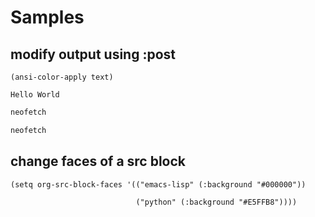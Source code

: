 * Samples
** modify output using :post
#+NAME: strip
#+BEGIN_SRC elisp :var text="\e[31mHello World\e[0m"
(ansi-color-apply text)
#+END_SRC

#+RESULTS: strip
: Hello World

#+BEGIN_SRC bash :results output :post strip(*this*)
  neofetch
#+END_SRC

#+RESULTS:
#+begin_example
                   -`
                  .o+`
                 `ooo/
                `+oooo:
               `+oooooo:
               -+oooooo+:
             `/:-:++oooo+:
            `/++++/+++++++:
           `/++++++++++++++:
          `/+++ooooooooooooo/`
         ./ooosssso++osssssso+`
        .oossssso-````/ossssss+`
       -osssssso.      :ssssssso.
      :osssssss/        osssso+++.
     /ossssssss/        +ssssooo/-
   `/ossssso+/:-        -:/+osssso+-
  `+sso+:-`                 `.-/+oso:
 `++:.                           `-/+/
 .`                                 `/
icostan@drakarys
----------------
OS: Arch Linux x86_64
Host: 81LF Lenovo Legion Y7000P-1060
Kernel: 5.10.2-arch1-1
Uptime: 11 days, 2 hours, 47 mins
Packages: 1566 (pacman)
Shell: zsh 5.8
Resolution: 1920x1080
WM: i3
Theme: Arc-Dark [GTK2/3]
Icons: Arc [GTK2/3]
Terminal: emacs
CPU: Intel i7-8750H (12) @ 4.100GHz
GPU: NVIDIA GeForce GTX 1060 Mobile
GPU: Intel UHD Graphics 630
Memory: 5773MiB / 31983MiB




#+end_example

#+BEGIN_SRC bash :results output
  neofetch
#+END_SRC

#+RESULTS:
#+begin_example
[?25l[?7l[0m[36m[1m                   -`
                  .o+`
                 `ooo/
                `+oooo:
               `+oooooo:
               -+oooooo+:
             `/:-:++oooo+:
            `/++++/+++++++:
           `/++++++++++++++:
          `/+++o[0m[36m[1moooooooo[0m[36m[1moooo/`
[0m[36m[1m         [0m[36m[1m./[0m[36m[1mooosssso++osssssso[0m[36m[1m+`
[0m[36m[1m        .oossssso-````/ossssss+`
       -osssssso.      :ssssssso.
      :osssssss/        osssso+++.
     /ossssssss/        +ssssooo/-
   `/ossssso+/:-        -:/+osssso+-
  `+sso+:-`                 `.-/+oso:
 `++:.                           `-/+/
 .`                                 `/[0m
[19A[9999999D[41C[0m[1m[36m[1micostan[0m@[36m[1mdrakarys[0m
[41C[0m----------------[0m
[41C[0m[36m[1mOS[0m[0m:[0m Arch Linux x86_64[0m
[41C[0m[36m[1mHost[0m[0m:[0m 81LF Lenovo Legion Y7000P-1060[0m
[41C[0m[36m[1mKernel[0m[0m:[0m 5.10.2-arch1-1[0m
[41C[0m[36m[1mUptime[0m[0m:[0m 11 days, 2 hours, 47 mins[0m
[41C[0m[36m[1mPackages[0m[0m:[0m 1566 (pacman)[0m
[41C[0m[36m[1mShell[0m[0m:[0m zsh 5.8[0m
[41C[0m[36m[1mResolution[0m[0m:[0m 1920x1080[0m
[41C[0m[36m[1mWM[0m[0m:[0m i3[0m
[41C[0m[36m[1mTheme[0m[0m:[0m Arc-Dark [GTK2/3][0m
[41C[0m[36m[1mIcons[0m[0m:[0m Arc [GTK2/3][0m
[41C[0m[36m[1mTerminal[0m[0m:[0m emacs[0m
[41C[0m[36m[1mCPU[0m[0m:[0m Intel i7-8750H (12) @ 4.100GHz[0m
[41C[0m[36m[1mGPU[0m[0m:[0m NVIDIA GeForce GTX 1060 Mobile[0m
[41C[0m[36m[1mGPU[0m[0m:[0m Intel UHD Graphics 630[0m
[41C[0m[36m[1mMemory[0m[0m:[0m 5803MiB / 31983MiB[0m

[41C[30m[40m   [31m[41m   [32m[42m   [33m[43m   [34m[44m   [35m[45m   [36m[46m   [37m[47m   [m


[?25h[?7h
#+end_example

** change faces of a src block
#+begin_src elisp
  (setq org-src-block-faces '(("emacs-lisp" (:background "#000000"))

                              ("python" (:background "#E5FFB8"))))
#+end_src

#+RESULTS:
| emacs-lisp | (:background #000000) |
| python     | (:background #E5FFB8) |
